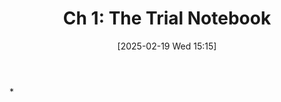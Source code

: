#+title:      Ch 1: The Trial Notebook
#+date:       [2025-02-19 Wed 15:15]
#+filetags:   :ch:hornbook:notebook:trial:
#+identifier: 20250219T151522
#+signature:  27=1

*
